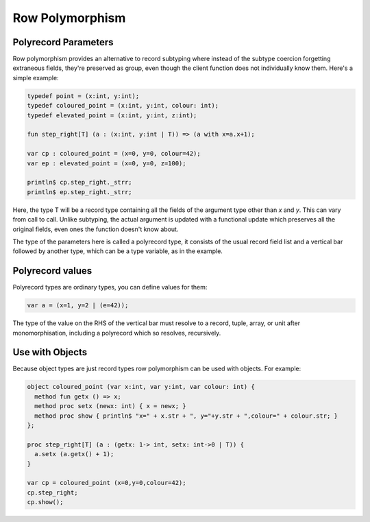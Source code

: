 Row Polymorphism
=================

Polyrecord Parameters
---------------------

Row polymorphism provides an alternative to record subtyping
where instead of the subtype coercion forgetting extraneous fields,
they're preserved as group, even though the client function does not
individually know them. Here's a simple example:

.. code-block:: felix

  typedef point = (x:int, y:int);
  typedef coloured_point = (x:int, y:int, colour: int);
  typedef elevated_point = (x:int, y:int, z:int);

  fun step_right[T] (a : (x:int, y:int | T)) => (a with x=a.x+1);

  var cp : coloured_point = (x=0, y=0, colour=42);
  var ep : elevated_point = (x=0, y=0, z=100);

  println$ cp.step_right._strr;
  println$ ep.step_right._strr;

Here, the type T will be a record type containing all the fields
of the argument type other than `x` and `y`. This can vary
from call to call. Unlike subtyping, the actual argument
is updated with a functional update which preserves all the
original fields, even ones the function doesn't know about.

The type of the parameters here is called a polyrecord type,
it consists of the usual record field list and a vertical bar
followed by another type, which can be a type variable, as
in the example.

Polyrecord values
-----------------

Polyrecord types are ordinary types, you can define values for them:

.. code-block:: felix

   var a = (x=1, y=2 | (e=42));

The type of the value on the RHS of the vertical bar must 
resolve to a record, tuple, array, or unit after monomorphisation,
including a polyrecord which so resolves, recursively.

Use with Objects
----------------

Because object types are just record types row polymorphism can be
used with objects. For example:

.. code-block:: felix

  object coloured_point (var x:int, var y:int, var colour: int) {
    method fun getx () => x;
    method proc setx (newx: int) { x = newx; }
    method proc show { println$ "x=" + x.str + ", y="+y.str + ",colour=" + colour.str; }
  };

  proc step_right[T] (a : (getx: 1-> int, setx: int->0 | T)) {
    a.setx (a.getx() + 1);
  }

  var cp = coloured_point (x=0,y=0,colour=42);
  cp.step_right;
  cp.show();




